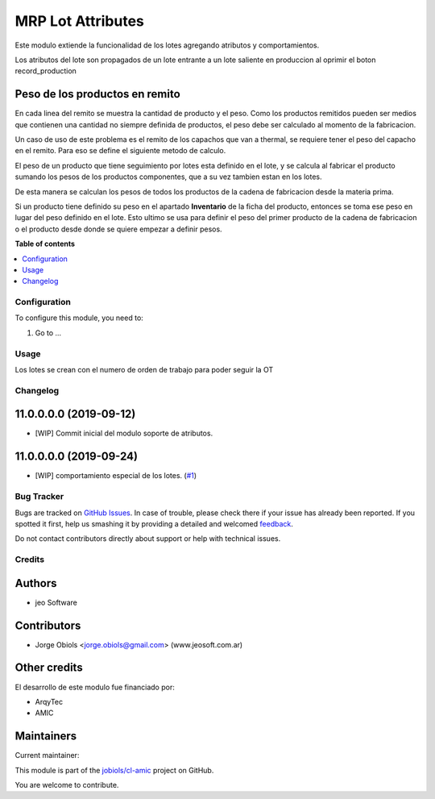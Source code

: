 ==================
MRP Lot Attributes
==================

.. !!!!!!!!!!!!!!!!!!!!!!!!!!!!!!!!!!!!!!!!!!!!!!!!!!!!
   !! This file is generated by oca-gen-addon-readme !!
   !! changes will be overwritten.                   !!
   !!!!!!!!!!!!!!!!!!!!!!!!!!!!!!!!!!!!!!!!!!!!!!!!!!!!

.. |badge1| image:: https://img.shields.io/badge/maturity-Beta-yellow.png
    :target: https://odoo-community.org/page/development-status
    :alt: Beta
.. |badge2| image:: https://img.shields.io/badge/licence-AGPL--3-blue.png
    :target: http://www.gnu.org/licenses/agpl-3.0-standalone.html
    :alt: License: AGPL-3
.. |badge3| image:: https://img.shields.io/badge/github-jobiols%2Fcl--amic-lightgray.png?logo=github
    :target: https://github.com/jobiols/cl-amic/tree/11.0/mrp_lot_attributes
    :alt: jobiols/cl-amic

|badge1| |badge2| |badge3| 

Este modulo extiende la funcionalidad de los lotes agregando atributos y
comportamientos.

Los atributos del lote son propagados de un lote entrante a un lote saliente
en produccion al oprimir el boton record_production

Peso de los productos en remito
~~~~~~~~~~~~~~~~~~~~~~~~~~~~~~~

En cada linea del remito se muestra la cantidad de producto y el peso. Como
los productos remitidos pueden ser medios que contienen una cantidad no siempre
definida de productos, el peso debe ser calculado al momento de la fabricacion.

Un caso de uso de este problema es el remito de los capachos que van a thermal,
se requiere tener el peso del capacho en el remito. Para eso se define el
siguiente metodo de calculo.

El peso de un producto que tiene seguimiento por lotes esta definido en el
lote, y se calcula al fabricar el producto sumando los pesos de los productos
componentes, que a su vez tambien estan en los lotes.

De esta manera se calculan los pesos de todos los productos de la cadena de
fabricacion desde la materia prima.

Si un producto tiene definido su peso en el apartado **Inventario** de la ficha
del producto, entonces se toma ese peso en lugar del peso definido en el lote.
Esto ultimo se usa para definir el peso del primer producto de la cadena de
fabricacion o el producto desde donde se quiere empezar a definir pesos.

**Table of contents**

.. contents::
   :local:

Configuration
=============

To configure this module, you need to:

#. Go to ...

.. figure:: https://raw.githubusercontent.com/jobiols/cl-amic/11.0/mrp_lot_attributes/static/description/icon.png
   :alt: alternative description
   :width: 60 px

Usage
=====

Los lotes se crean con el numero de orden de trabajo para poder seguir la OT

Changelog
=========

11.0.0.0.0 (2019-09-12)
~~~~~~~~~~~~~~~~~~~~~~~

* [WIP] Commit inicial del modulo soporte de atributos.

11.0.0.0.0 (2019-09-24)
~~~~~~~~~~~~~~~~~~~~~~~

* [WIP] comportamiento especial de los lotes.
  (`#1 <https://github.com/jobiols/cl-amic/issues/1>`_)

Bug Tracker
===========

Bugs are tracked on `GitHub Issues <https://github.com/jobiols/cl-amic/issues>`_.
In case of trouble, please check there if your issue has already been reported.
If you spotted it first, help us smashing it by providing a detailed and welcomed
`feedback <https://github.com/jobiols/cl-amic/issues/new?body=module:%20mrp_lot_attributes%0Aversion:%2011.0%0A%0A**Steps%20to%20reproduce**%0A-%20...%0A%0A**Current%20behavior**%0A%0A**Expected%20behavior**>`_.

Do not contact contributors directly about support or help with technical issues.

Credits
=======

Authors
~~~~~~~

* jeo Software

Contributors
~~~~~~~~~~~~

* Jorge Obiols <jorge.obiols@gmail.com> (www.jeosoft.com.ar)

Other credits
~~~~~~~~~~~~~

El desarrollo de este modulo fue financiado por:

* ArqyTec
* AMIC

Maintainers
~~~~~~~~~~~

.. |maintainer-jobiols| image:: https://github.com/jobiols.png?size=40px
    :target: https://github.com/jobiols
    :alt: jobiols

Current maintainer:

|maintainer-jobiols| 

This module is part of the `jobiols/cl-amic <https://github.com/jobiols/cl-amic/tree/11.0/mrp_lot_attributes>`_ project on GitHub.

You are welcome to contribute.
